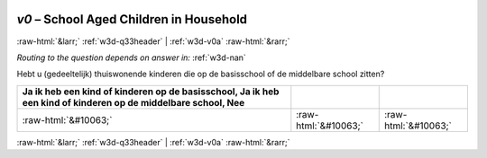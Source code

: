 .. _w3d-v0:

 
 .. role:: raw-html(raw) 
        :format: html 

`v0` – School Aged Children in Household
========================================


:raw-html:`&larr;` :ref:`w3d-q33header` | :ref:`w3d-v0a` :raw-html:`&rarr;` 

*Routing to the question depends on answer in:* :ref:`w3d-nan`

Hebt u (gedeeltelijk) thuiswonende kinderen die op de basisschool of de middelbare school zitten?

.. csv-table::
   :delim: |
   :header: Ja ik heb een kind of kinderen op de basisschool, Ja ik heb een kind of kinderen op de middelbare school, Nee

           :raw-html:`&#10063;`|:raw-html:`&#10063;`|:raw-html:`&#10063;`

.. image:: ../_screenshots/w3-v0.png


:raw-html:`&larr;` :ref:`w3d-q33header` | :ref:`w3d-v0a` :raw-html:`&rarr;` 

